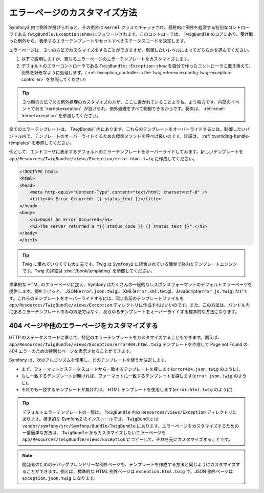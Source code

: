 エラーページのカスタマイズ方法
==============================

Symfony2 内で例外が投げられると、その例外は ``Kernel`` クラスでキャッチされ、最終的に例外を処理する特別なコントローラである ``TwigBundle:Exception:show`` にフォワードされます。このコントローラは、 ``TwigBundle`` のコアにあり、受け取った例外から、表示するエラーテンプレートやセットすべきステータスコードを決定します。

エラーページは、２つの方法でカスタマイズをすることができますが、制御したいレベルによってどちらかを選んでください。

1. 以下で説明しますが、異なるエラーページのエラーテンプレートをカスタマイズします。

2. デフォルトのエラーコントローラである ``TwigBundle::Exception:show`` を自分で作ったコントローラに置き換えて、例外を好きなように処理します。( :ref:`exception_controller in the Twig reference<config-twig-exception-controller>` を参照してください)

.. tip::

    ２つ目の方法である例外処理のカスタマイズの方が、ここに書かれていることよりも、より強力です。内部のイベントである``kernel.exception`` が投げられ、例外処理をすべて制御できるからです。将来は、 :ref:`ernel-kernel.exception` を参照してください。

全てのエラーテンプレートは、 `TwigBundle`` 内にあります。これらのテンプレートをオーバーライドするには、制御したいバンドル内で、テンプレートのオーバーライドするための標準メソッドを呼べば良いのです。詳細は、 :ref:`overriding-bundle-templates` を参照してください。

例として、エンドユーザに表示するデフォルトのエラーテンプレートをオーバーライドしてみます。新しいテンプレートを ``app/Resources/TwigBundle/views/Exception/error.html.twig`` に作成してください。

.. code-block:: html+jinja

    <!DOCTYPE html>
    <html>
    <head>
        <meta http-equiv="Content-Type" content="text/html; charset=utf-8" />
        <title>An Error Occurred: {{ status_text }}</title>
    </head>
    <body>
        <h1>Oops! An Error Occurred</h1>
        <h2>The server returned a "{{ status_code }} {{ status_text }}".</h2>
    </body>
    </html>

.. tip::

    Twig に慣れていなくても大丈夫です。Twig は ``Symfony2`` に統合されている簡単で強力なテンプレートエンジンです。Twig の詳細は :doc:`/book/templating` を参照してください。

標準的な HTML のエラーページに加え、Symfony はたくさんの一般的なレスポンスフォーマットのデフォルトエラーページを提供します。例を上げると、 JSON(``error.json.twig``)、XML(``error.xml.twig``)、JavaScript(``error.js.twig``) などです。これらのテンプレートをオーバーライドするには、同じ名前のテンプレートファイルを ``app/Resources/TwigBundle/views/Exception`` ディレクトリに作成すればいいのです。また、この方法は、バンドル内にあるエラーテンプレートのみの方法ではなく、あらゆるテンプレートをオーバーライドする標準的な方法になります。

.. _cookbook-error-pages-by-status-code:

404 ページや他のエラーページをカスタマイズする
----------------------------------------------

HTTP のステータスコードに準じて、特定のエラーテンプレートをカスタマイズすることもできます。例えば、 ``app/Resources/TwigBundle/views/Exception/error404.html.twig`` テンプレートを作成して Page not Found の 404 エラーのための特別なページを表示させることができます。

Symfony は、次のアルゴリズムを使用し、どのテンプレートを使うか決定します。

* まず、フォーマットとステータスコードから一致するテンプレートを探します(``error404.json.twig`` のように)。

* もし一致するテンプレートが無ければ、フォーマットに一致するテンプレートを探します(``error.json.twig`` のように)。

* それでも一致するテンプレートが無ければ、 HTML テンプレートを使用します(``error.html.twig`` のように)

.. tip::

    デフォルトエラーテンプレートの一覧は、 ``TwigBundle`` 内の ``Resources/views/Exception`` ディレクトリにあります。標準的な Symfony2 のインストールでは、 ``TwigBundle`` は ``vendor/symfony/src/Symfony/Bundle/TwigBundle`` にあります。エラーページをカスタマイズするための一番簡単な方法は、 ``TwigBundle`` からカスタマイズしたいエラーページを ``app/Resources/TwigBundle/views/Exception`` にコピーして、それを元にカスタマイズすることです。

.. note::

    開発者のためのデバッグフレンドリーな例外ページも、テンプレートを作成する方法と同じようにカスタマイズすることができます。例えば、標準的な HTML 例外ページは ``exception.html.twig`` で、JSON 例外ページは ``exception.json.twig`` になります。

.. 2011/10/24 ganchiku 2067a87287f11466b660616642bd4a5e58568a43

